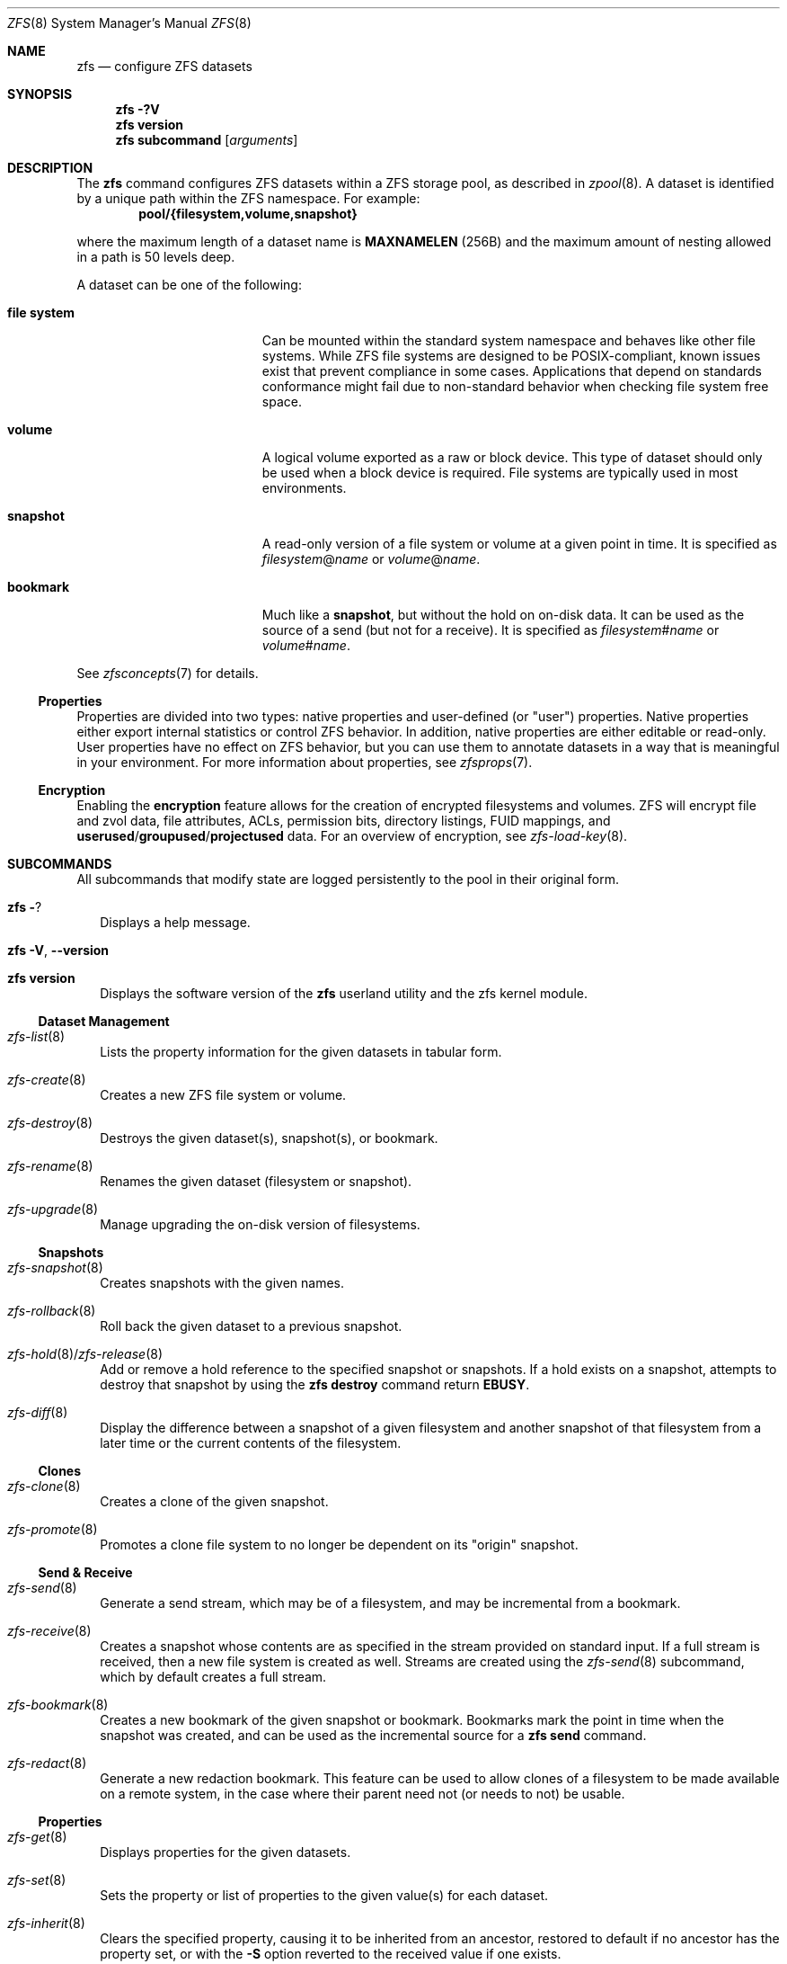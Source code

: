 .\"
.\" CDDL HEADER START
.\"
.\" The contents of this file are subject to the terms of the
.\" Common Development and Distribution License (the "License").
.\" You may not use this file except in compliance with the License.
.\"
.\" You can obtain a copy of the license at usr/src/OPENSOLARIS.LICENSE
.\" or http://www.opensolaris.org/os/licensing.
.\" See the License for the specific language governing permissions
.\" and limitations under the License.
.\"
.\" When distributing Covered Code, include this CDDL HEADER in each
.\" file and include the License file at usr/src/OPENSOLARIS.LICENSE.
.\" If applicable, add the following below this CDDL HEADER, with the
.\" fields enclosed by brackets "[]" replaced with your own identifying
.\" information: Portions Copyright [yyyy] [name of copyright owner]
.\"
.\" CDDL HEADER END
.\"
.\" Copyright (c) 2009 Sun Microsystems, Inc. All Rights Reserved.
.\" Copyright 2011 Joshua M. Clulow <josh@sysmgr.org>
.\" Copyright (c) 2011, 2019 by Delphix. All rights reserved.
.\" Copyright (c) 2011, Pawel Jakub Dawidek <pjd@FreeBSD.org>
.\" Copyright (c) 2012, Glen Barber <gjb@FreeBSD.org>
.\" Copyright (c) 2012, Bryan Drewery <bdrewery@FreeBSD.org>
.\" Copyright (c) 2013, Steven Hartland <smh@FreeBSD.org>
.\" Copyright (c) 2013 by Saso Kiselkov. All rights reserved.
.\" Copyright (c) 2014, Joyent, Inc. All rights reserved.
.\" Copyright (c) 2014 by Adam Stevko. All rights reserved.
.\" Copyright (c) 2014 Integros [integros.com]
.\" Copyright (c) 2014, Xin LI <delphij@FreeBSD.org>
.\" Copyright (c) 2014-2015, The FreeBSD Foundation, All Rights Reserved.
.\" Copyright (c) 2016 Nexenta Systems, Inc. All Rights Reserved.
.\" Copyright 2019 Richard Laager. All rights reserved.
.\" Copyright 2018 Nexenta Systems, Inc.
.\" Copyright 2019 Joyent, Inc.
.\"
.Dd June 30, 2019
.Dt ZFS 8
.Os
.
.Sh NAME
.Nm zfs
.Nd configure ZFS datasets
.Sh SYNOPSIS
.Nm
.Fl ?V
.Nm
.Cm version
.Nm
.Cm subcommand
.Op Ar arguments
.
.Sh DESCRIPTION
The
.Nm
command configures ZFS datasets within a ZFS storage pool, as described in
.Xr zpool 8 .
A dataset is identified by a unique path within the ZFS namespace.
For example:
.Dl pool/{filesystem,volume,snapshot}
.Pp
where the maximum length of a dataset name is
.Sy MAXNAMELEN Pq 256B
and the maximum amount of nesting allowed in a path is 50 levels deep.
.Pp
A dataset can be one of the following:
.Bl -tag -offset Ds -width "file system"
.It Sy file system
Can be mounted within the standard system namespace and behaves like other file
systems.
While ZFS file systems are designed to be POSIX-compliant, known issues exist
that prevent compliance in some cases.
Applications that depend on standards conformance might fail due to non-standard
behavior when checking file system free space.
.It Sy volume
A logical volume exported as a raw or block device.
This type of dataset should only be used when a block device is required.
File systems are typically used in most environments.
.It Sy snapshot
A read-only version of a file system or volume at a given point in time.
It is specified as
.Ar filesystem Ns @ Ns Ar name
or
.Ar volume Ns @ Ns Ar name .
.It Sy bookmark
Much like a
.Sy snapshot ,
but without the hold on on-disk data.
It can be used as the source of a send (but not for a receive).
It is specified as
.Ar filesystem Ns # Ns Ar name
or
.Ar volume Ns # Ns Ar name .
.El
.Pp
See
.Xr zfsconcepts 7
for details.
.
.Ss Properties
Properties are divided into two types: native properties and user-defined
.Pq or Qq user
properties.
Native properties either export internal statistics or control ZFS behavior.
In addition, native properties are either editable or read-only.
User properties have no effect on ZFS behavior, but you can use them to annotate
datasets in a way that is meaningful in your environment.
For more information about properties, see
.Xr zfsprops 7 .
.
.Ss Encryption
Enabling the
.Sy encryption
feature allows for the creation of encrypted filesystems and volumes.
ZFS will encrypt file and zvol data, file attributes, ACLs, permission bits,
directory listings, FUID mappings, and
.Sy userused Ns / Ns Sy groupused Ns / Ns Sy projectused
data.
For an overview of encryption, see
.Xr zfs-load-key 8 .
.
.Sh SUBCOMMANDS
All subcommands that modify state are logged persistently to the pool in their
original form.
.Bl -tag -width ""
.It Nm Fl ?
Displays a help message.
.It Xo
.Nm
.Fl V , -version
.Xc
.It Xo
.Nm
.Cm version
.Xc
Displays the software version of the
.Nm
userland utility and the zfs kernel module.
.El
.
.Ss Dataset Management
.Bl -tag -width ""
.It Xr zfs-list 8
Lists the property information for the given datasets in tabular form.
.It Xr zfs-create 8
Creates a new ZFS file system or volume.
.It Xr zfs-destroy 8
Destroys the given dataset(s), snapshot(s), or bookmark.
.It Xr zfs-rename 8
Renames the given dataset (filesystem or snapshot).
.It Xr zfs-upgrade 8
Manage upgrading the on-disk version of filesystems.
.El
.
.Ss Snapshots
.Bl -tag -width ""
.It Xr zfs-snapshot 8
Creates snapshots with the given names.
.It Xr zfs-rollback 8
Roll back the given dataset to a previous snapshot.
.It Xr zfs-hold 8 Ns / Ns Xr zfs-release 8
Add or remove a hold reference to the specified snapshot or snapshots.
If a hold exists on a snapshot, attempts to destroy that snapshot by using the
.Nm zfs Cm destroy
command return
.Sy EBUSY .
.It Xr zfs-diff 8
Display the difference between a snapshot of a given filesystem and another
snapshot of that filesystem from a later time or the current contents of the
filesystem.
.El
.
.Ss Clones
.Bl -tag -width ""
.It Xr zfs-clone 8
Creates a clone of the given snapshot.
.It Xr zfs-promote 8
Promotes a clone file system to no longer be dependent on its
.Qq origin
snapshot.
.El
.
.Ss Send & Receive
.Bl -tag -width ""
.It Xr zfs-send 8
Generate a send stream, which may be of a filesystem, and may be incremental
from a bookmark.
.It Xr zfs-receive 8
Creates a snapshot whose contents are as specified in the stream provided on
standard input.
If a full stream is received, then a new file system is created as well.
Streams are created using the
.Xr zfs-send 8
subcommand, which by default creates a full stream.
.It Xr zfs-bookmark 8
Creates a new bookmark of the given snapshot or bookmark.
Bookmarks mark the point in time when the snapshot was created, and can be used
as the incremental source for a
.Nm zfs Cm send
command.
.It Xr zfs-redact 8
Generate a new redaction bookmark.
This feature can be used to allow clones of a filesystem to be made available on
a remote system, in the case where their parent need not (or needs to not) be
usable.
.El
.
.Ss Properties
.Bl -tag -width ""
.It Xr zfs-get 8
Displays properties for the given datasets.
.It Xr zfs-set 8
Sets the property or list of properties to the given value(s) for each dataset.
.It Xr zfs-inherit 8
Clears the specified property, causing it to be inherited from an ancestor,
restored to default if no ancestor has the property set, or with the
.Fl S
option reverted to the received value if one exists.
.El
.
.Ss Quotas
.Bl -tag -width ""
.It Xr zfs-userspace 8 Ns / Ns Xr zfs-groupspace 8 Ns / Ns Xr zfs-projectspace 8
Displays space consumed by, and quotas on, each user, group, or project
in the specified filesystem or snapshot.
.It Xr zfs-project 8
List, set, or clear project ID and/or inherit flag on the file(s) or directories.
.El
.
.Ss Mountpoints
.Bl -tag -width ""
.It Xr zfs-mount 8
Displays all ZFS file systems currently mounted, or mount ZFS filesystem
on a path described by its
.Sy mountpoint
property.
.It Xr zfs-unmount 8
Unmounts currently mounted ZFS file systems.
.El
.
.Ss Shares
.Bl -tag -width ""
.It Xr zfs-share 8
Shares available ZFS file systems.
.It Xr zfs-unshare 8
Unshares currently shared ZFS file systems.
.El
.
.Ss Delegated Administration
.Bl -tag -width ""
.It Xr zfs-allow 8
Delegate permissions on the specified filesystem or volume.
.It Xr zfs-unallow 8
Remove delegated permissions on the specified filesystem or volume.
.El
.
.Ss Encryption
.Bl -tag -width ""
.It Xr zfs-change-key 8
Add or change an encryption key on the specified dataset.
.It Xr zfs-load-key 8
Load the key for the specified encrypted dataset, enabling access.
.It Xr zfs-unload-key 8
Unload a key for the specified dataset, removing the ability to access the dataset.
.El
.
.Ss Channel Programs
.Bl -tag -width ""
.It Xr zfs-program 8
Execute ZFS administrative operations
programmatically via a Lua script-language channel program.
.El
.
.Ss Jails
.Bl -tag -width ""
.It Xr zfs-jail 8
Attaches a filesystem to a jail.
.It Xr zfs-unjail 8
Detaches a filesystem from a jail.
.El
.
.Ss Waiting
.Bl -tag -width ""
.It Xr zfs-wait 8
Wait for background activity in a filesystem to complete.
.El
.
.Sh EXIT STATUS
The
.Nm
utility exits
.Sy 0
on success,
.Sy 1
if an error occurs, and
.Sy 2
if invalid command line options were specified.
.
.Sh EXAMPLES
.Bl -tag -width ""
.
.It Sy Example 1 : No Creating a ZFS File System Hierarchy
The following commands create a file system named
.Ar pool/home
and a file system named
.Ar pool/home/bob .
The mount point
.Pa /export/home
is set for the parent file system, and is automatically inherited by the child
file system.
.Dl # Nm zfs Cm create Ar pool/home
.Dl # Nm zfs Cm set Sy mountpoint Ns = Ns Ar /export/home pool/home
.Dl # Nm zfs Cm create Ar pool/home/bob
.
.It Sy Example 2 : No Creating a ZFS Snapshot
The following command creates a snapshot named
.Ar yesterday .
This snapshot is mounted on demand in the
.Pa .zfs/snapshot
directory at the root of the
.Ar pool/home/bob
file system.
.Dl # Nm zfs Cm snapshot Ar pool/home/bob Ns @ Ns Ar yesterday
.
.It Sy Example 3 : No Creating and Destroying Multiple Snapshots
The following command creates snapshots named
.Ar yesterday No of Ar pool/home
and all of its descendent file systems.
Each snapshot is mounted on demand in the
.Pa .zfs/snapshot
directory at the root of its file system.
The second command destroys the newly created snapshots.
.Dl # Nm zfs Cm snapshot Fl r Ar pool/home Ns @ Ns Ar yesterday
.Dl # Nm zfs Cm destroy Fl r Ar pool/home Ns @ Ns Ar yesterday
.
.It Sy Example 4 : No Disabling and Enabling File System Compression
The following command disables the
.Sy compression
property for all file systems under
.Ar pool/home .
The next command explicitly enables
.Sy compression
for
.Ar pool/home/anne .
.Dl # Nm zfs Cm set Sy compression Ns = Ns Sy off Ar pool/home
.Dl # Nm zfs Cm set Sy compression Ns = Ns Sy on Ar pool/home/anne
.
.It Sy Example 5 : No Listing ZFS Datasets
The following command lists all active file systems and volumes in the system.
Snapshots are displayed if
.Sy listsnaps Ns = Ns Sy on .
The default is
.Sy off .
See
.Xr zpoolprops 7
for more information on pool properties.
.Bd -literal -compact -offset Ds
.No # Nm zfs Cm list
NAME                      USED  AVAIL  REFER  MOUNTPOINT
pool                      450K   457G    18K  /pool
pool/home                 315K   457G    21K  /export/home
pool/home/anne             18K   457G    18K  /export/home/anne
pool/home/bob             276K   457G   276K  /export/home/bob
.Ed
.
.It Sy Example 6 : No Setting a Quota on a ZFS File System
The following command sets a quota of 50 Gbytes for
.Ar pool/home/bob :
.Dl # Nm zfs Cm set Sy quota Ns = Ns Ar 50G pool/home/bob
.
.It Sy Example 7 : No Listing ZFS Properties
The following command lists all properties for
.Ar pool/home/bob :
.Bd -literal -compact -offset Ds
.No # Nm zfs Cm get Sy all Ar pool/home/bob
NAME           PROPERTY              VALUE                  SOURCE
pool/home/bob  type                  filesystem             -
pool/home/bob  creation              Tue Jul 21 15:53 2009  -
pool/home/bob  used                  21K                    -
pool/home/bob  available             20.0G                  -
pool/home/bob  referenced            21K                    -
pool/home/bob  compressratio         1.00x                  -
pool/home/bob  mounted               yes                    -
pool/home/bob  quota                 20G                    local
pool/home/bob  reservation           none                   default
pool/home/bob  recordsize            128K                   default
pool/home/bob  mountpoint            /pool/home/bob         default
pool/home/bob  sharenfs              off                    default
pool/home/bob  checksum              on                     default
pool/home/bob  compression           on                     local
pool/home/bob  atime                 on                     default
pool/home/bob  devices               on                     default
pool/home/bob  exec                  on                     default
pool/home/bob  setuid                on                     default
pool/home/bob  readonly              off                    default
pool/home/bob  zoned                 off                    default
pool/home/bob  snapdir               hidden                 default
pool/home/bob  acltype               off                    default
pool/home/bob  aclmode               discard                default
pool/home/bob  aclinherit            restricted             default
pool/home/bob  canmount              on                     default
pool/home/bob  xattr                 on                     default
pool/home/bob  copies                1                      default
pool/home/bob  version               4                      -
pool/home/bob  utf8only              off                    -
pool/home/bob  normalization         none                   -
pool/home/bob  casesensitivity       sensitive              -
pool/home/bob  vscan                 off                    default
pool/home/bob  nbmand                off                    default
pool/home/bob  sharesmb              off                    default
pool/home/bob  refquota              none                   default
pool/home/bob  refreservation        none                   default
pool/home/bob  primarycache          all                    default
pool/home/bob  secondarycache        all                    default
pool/home/bob  usedbysnapshots       0                      -
pool/home/bob  usedbydataset         21K                    -
pool/home/bob  usedbychildren        0                      -
pool/home/bob  usedbyrefreservation  0                      -
.Ed
.Pp
The following command gets a single property value:
.Bd -literal -compact -offset Ds
.No # Nm zfs Cm get Fl H o Sy value compression Ar pool/home/bob
on
.Ed
.Pp
The following command lists all properties with local settings for
.Ar pool/home/bob :
.Bd -literal -compact -offset Ds
.No # Nm zfs Cm get Fl r s Sy local Fl o Sy name , Ns Sy property , Ns Sy value all Ar pool/home/bob
NAME           PROPERTY              VALUE
pool/home/bob  quota                 20G
pool/home/bob  compression           on
.Ed
.
.It Sy Example 8 : No Rolling Back a ZFS File System
The following command reverts the contents of
.Ar pool/home/anne
to the snapshot named
.Ar yesterday ,
deleting all intermediate snapshots:
.Dl # Nm zfs Cm rollback Fl r Ar pool/home/anne Ns @ Ns Ar yesterday
.
.It Sy Example 9 : No Creating a ZFS Clone
The following command creates a writable file system whose initial contents are
the same as
.Ar pool/home/bob@yesterday .
.Dl # Nm zfs Cm clone Ar pool/home/bob@yesterday pool/clone
.
.It Sy Example 10 : No Promoting a ZFS Clone
The following commands illustrate how to test out changes to a file system, and
then replace the original file system with the changed one, using clones, clone
promotion, and renaming:
.Bd -literal -compact -offset Ds
.No # Nm zfs Cm create Ar pool/project/production
  populate /pool/project/production with data
.No # Nm zfs Cm snapshot Ar pool/project/production Ns @ Ns Ar today
.No # Nm zfs Cm clone Ar pool/project/production@today pool/project/beta
  make changes to /pool/project/beta and test them
.No # Nm zfs Cm promote Ar pool/project/beta
.No # Nm zfs Cm rename Ar pool/project/production pool/project/legacy
.No # Nm zfs Cm rename Ar pool/project/beta pool/project/production
  once the legacy version is no longer needed, it can be destroyed
.No # Nm zfs Cm destroy Ar pool/project/legacy
.Ed
.
.It Sy Example 11 : No Inheriting ZFS Properties
The following command causes
.Ar pool/home/bob No and Ar pool/home/anne
to inherit the
.Sy checksum
property from their parent.
.Dl # Nm zfs Cm inherit Sy checksum Ar pool/home/bob pool/home/anne
.
.It Sy Example 12 : No Remotely Replicating ZFS Data
The following commands send a full stream and then an incremental stream to a
remote machine, restoring them into
.Em poolB/received/fs@a
and
.Em poolB/received/fs@b ,
respectively.
.Em poolB
must contain the file system
.Em poolB/received ,
and must not initially contain
.Em poolB/received/fs .
.Bd -literal -compact -offset Ds
.No # Nm zfs Cm send Ar pool/fs@a |
.No "   " Nm ssh Ar host Nm zfs Cm receive Ar poolB/received/fs Ns @ Ns Ar a
.No # Nm zfs Cm send Fl i Ar a pool/fs@b |
.No "   " Nm ssh Ar host Nm zfs Cm receive Ar poolB/received/fs
.Ed
.
.It Sy Example 13 : No Using the Nm zfs Cm receive Fl d No Option
The following command sends a full stream of
.Ar poolA/fsA/fsB@snap
to a remote machine, receiving it into
.Ar poolB/received/fsA/fsB@snap .
The
.Ar fsA/fsB@snap
portion of the received snapshot's name is determined from the name of the sent
snapshot.
.Ar poolB
must contain the file system
.Ar poolB/received .
If
.Ar poolB/received/fsA
does not exist, it is created as an empty file system.
.Bd -literal -compact -offset Ds
.No # Nm zfs Cm send Ar poolA/fsA/fsB@snap |
.No "   " Nm ssh Ar host Nm zfs Cm receive Fl d Ar poolB/received
.Ed
.
.It Sy Example 14 : No Setting User Properties
The following example sets the user-defined
.Ar com.example : Ns Ar department
property for a dataset:
.Dl # Nm zfs Cm set Ar com.example : Ns Ar department Ns = Ns Ar 12345 tank/accounting
.
.It Sy Example 15 : No Performing a Rolling Snapshot
The following example shows how to maintain a history of snapshots with a
consistent naming scheme.
To keep a week's worth of snapshots, the user destroys the oldest snapshot,
renames the remaining snapshots, and then creates a new snapshot, as follows:
.Bd -literal -compact -offset Ds
.No # Nm zfs Cm destroy Fl r Ar pool/users@7daysago
.No # Nm zfs Cm rename Fl r Ar pool/users@6daysago No @ Ns Ar 7daysago
.No # Nm zfs Cm rename Fl r Ar pool/users@5daysago No @ Ns Ar 6daysago
.No # Nm zfs Cm rename Fl r Ar pool/users@4daysago No @ Ns Ar 5daysago
.No # Nm zfs Cm rename Fl r Ar pool/users@3daysago No @ Ns Ar 4daysago
.No # Nm zfs Cm rename Fl r Ar pool/users@2daysago No @ Ns Ar 3daysago
.No # Nm zfs Cm rename Fl r Ar pool/users@yesterday No @ Ns Ar 2daysago
.No # Nm zfs Cm rename Fl r Ar pool/users@today No @ Ns Ar yesterday
.No # Nm zfs Cm snapshot Fl r Ar pool/users Ns @ Ns Ar today
.Ed
.
.It Sy Example 16 : No Setting sharenfs Property Options on a ZFS File System
The following commands show how to set
.Sy sharenfs
property options to enable read-write
access for a set of IP addresses and to enable root access for system
.Qq neo
on the
.Ar tank/home
file system:
.Dl # Nm zfs Cm set Sy sharenfs Ns = Ns ' Ns Ar rw Ns =@123.123.0.0/16,root= Ns Ar neo Ns ' tank/home
.Pp
If you are using DNS for host name resolution,
specify the fully-qualified hostname.
.
.It Sy Example 17 : No Delegating ZFS Administration Permissions on a ZFS Dataset
The following example shows how to set permissions so that user
.Ar cindys
can create, destroy, mount, and take snapshots on
.Ar tank/cindys .
The permissions on
.Ar tank/cindys
are also displayed.
.Bd -literal -compact -offset Ds
.No # Nm zfs Cm allow Sy cindys create , Ns Sy destroy , Ns Sy mount , Ns Sy snapshot Ar tank/cindys
.No # Nm zfs Cm allow Ar tank/cindys
---- Permissions on tank/cindys --------------------------------------
Local+Descendent permissions:
        user cindys create,destroy,mount,snapshot
.Ed
.Pp
Because the
.Ar tank/cindys
mount point permission is set to 755 by default, user
.Ar cindys
will be unable to mount file systems under
.Ar tank/cindys .
Add an ACE similar to the following syntax to provide mount point access:
.Dl # Cm chmod No A+user: Ns Ar cindys Ns :add_subdirectory:allow Ar /tank/cindys
.
.It Sy Example 18 : No Delegating Create Time Permissions on a ZFS Dataset
The following example shows how to grant anyone in the group
.Ar staff
to create file systems in
.Ar tank/users .
This syntax also allows staff members to destroy their own file systems, but not
destroy anyone else's file system.
The permissions on
.Ar tank/users
are also displayed.
.Bd -literal -compact -offset Ds
.No # Nm zfs Cm allow Ar staff Sy create , Ns Sy mount Ar tank/users
.No # Nm zfs Cm allow Fl c Sy destroy Ar tank/users
.No # Nm zfs Cm allow Ar tank/users
---- Permissions on tank/users ---------------------------------------
Permission sets:
        destroy
Local+Descendent permissions:
        group staff create,mount
.Ed
.
.It Sy Example 19 : No Defining and Granting a Permission Set on a ZFS Dataset
The following example shows how to define and grant a permission set on the
.Ar tank/users
file system.
The permissions on
.Ar tank/users
are also displayed.
.Bd -literal -compact -offset Ds
.No # Nm zfs Cm allow Fl s No @ Ns Ar pset Sy create , Ns Sy destroy , Ns Sy snapshot , Ns Sy mount Ar tank/users
.No # Nm zfs Cm allow staff No @ Ns Ar pset tank/users
.No # Nm zfs Cm allow Ar tank/users
---- Permissions on tank/users ---------------------------------------
Permission sets:
        @pset create,destroy,mount,snapshot
Local+Descendent permissions:
        group staff @pset
.Ed
.
.It Sy Example 20 : No Delegating Property Permissions on a ZFS Dataset
The following example shows to grant the ability to set quotas and reservations
on the
.Ar users/home
file system.
The permissions on
.Ar users/home
are also displayed.
.Bd -literal -compact -offset Ds
.No # Nm zfs Cm allow Ar cindys Sy quota , Ns Sy reservation Ar users/home
.No # Nm zfs Cm allow Ar users/home
---- Permissions on users/home ---------------------------------------
Local+Descendent permissions:
        user cindys quota,reservation
cindys% zfs set quota=10G users/home/marks
cindys% zfs get quota users/home/marks
NAME              PROPERTY  VALUE  SOURCE
users/home/marks  quota     10G    local
.Ed
.
.It Sy Example 21 : No Removing ZFS Delegated Permissions on a ZFS Dataset
The following example shows how to remove the snapshot permission from the
.Ar staff
group on the
.Sy tank/users
file system.
The permissions on
.Sy tank/users
are also displayed.
.Bd -literal -compact -offset Ds
.No # Nm zfs Cm unallow Ar staff Sy snapshot Ar tank/users
.No # Nm zfs Cm allow Ar tank/users
---- Permissions on tank/users ---------------------------------------
Permission sets:
        @pset create,destroy,mount,snapshot
Local+Descendent permissions:
        group staff @pset
.Ed
.
.It Sy Example 22 : No Showing the differences between a snapshot and a ZFS Dataset
The following example shows how to see what has changed between a prior
snapshot of a ZFS dataset and its current state.
The
.Fl F
option is used to indicate type information for the files affected.
.Bd -literal -compact -offset Ds
.No # Nm zfs Cm diff Fl F Ar tank/test@before tank/test
M       /       /tank/test/
M       F       /tank/test/linked      (+1)
R       F       /tank/test/oldname -> /tank/test/newname
-       F       /tank/test/deleted
+       F       /tank/test/created
M       F       /tank/test/modified
.Ed
.
.It Sy Example 23 : No Creating a bookmark
The following example create a bookmark to a snapshot.
This bookmark can then be used instead of snapshot in send streams.
.Dl # Nm zfs Cm bookmark Ar rpool Ns @ Ns Ar snapshot rpool Ns # Ns Ar bookmark
.
.It Sy Example 24 : No Setting Sy sharesmb No Property Options on a ZFS File System
The following example show how to share SMB filesystem through ZFS.
Note that a user and their password must be given.
.Dl # Nm smbmount Ar //127.0.0.1/share_tmp /mnt/tmp Fl o No user=workgroup/turbo,password=obrut,uid=1000
.Pp
Minimal
.Pa /etc/samba/smb.conf
configuration is required, as follows.
.Pp
Samba will need to bind to the loopback interface for the ZFS utilities to
communicate with Samba.
This is the default behavior for most Linux distributions.
.Pp
Samba must be able to authenticate a user.
This can be done in a number of ways
.Pq Xr passwd 5 , LDAP , Xr smbpasswd 5 , &c.\& .
How to do this is outside the scope of this document – refer to
.Xr smb.conf 5
for more information.
.Pp
See the
.Sx USERSHARES
section for all configuration options,
in case you need to modify any options of the share afterwards.
Do note that any changes done with the
.Xr net 8
command will be undone if the share is ever unshared (like via a reboot).
.El
.
.Sh ENVIRONMENT VARIABLES
.Bl -tag -width "ZFS_COLOR"
.It Sy ZFS_COLOR
Use ANSI color in
.Nm zfs Cm diff
and
.Nm zfs Cm list
output.
.El
.Bl -tag -width "ZFS_MOUNT_HELPER"
.It Sy ZFS_MOUNT_HELPER
Cause
.Nm zfs Cm mount
to use
.Xr mount 8
to mount ZFS datasets.
This option is provided for backwards compatibility with older ZFS versions.
.El
.Bl -tag -width "ZFS_SET_PIPE_MAX"
.It Sy ZFS_SET_PIPE_MAX
Tells
.Nm zfs
to set the maximum pipe size for sends/recieves.
Disabled by default on Linux
due to an unfixed deadlock in Linux's pipe size handling code.
.El
.
.Sh INTERFACE STABILITY
.Sy Committed .
.
.Sh SEE ALSO
.Xr attr 1 ,
.Xr gzip 1 ,
.Xr ssh 1 ,
.Xr chmod 2 ,
.Xr fsync 2 ,
.Xr stat 2 ,
.Xr write 2 ,
.Xr acl 5 ,
.Xr attributes 5 ,
.Xr exports 5 ,
.Xr zfsconcepts 7 ,
.Xr zfsprops 7 ,
.Xr exportfs 8 ,
.Xr mount 8 ,
.Xr net 8 ,
.Xr selinux 8 ,
.Xr zfs-allow 8 ,
.Xr zfs-bookmark 8 ,
.Xr zfs-change-key 8 ,
.Xr zfs-clone 8 ,
.Xr zfs-create 8 ,
.Xr zfs-destroy 8 ,
.Xr zfs-diff 8 ,
.Xr zfs-get 8 ,
.Xr zfs-groupspace 8 ,
.Xr zfs-hold 8 ,
.Xr zfs-inherit 8 ,
.Xr zfs-jail 8 ,
.Xr zfs-list 8 ,
.Xr zfs-load-key 8 ,
.Xr zfs-mount 8 ,
.Xr zfs-program 8 ,
.Xr zfs-project 8 ,
.Xr zfs-projectspace 8 ,
.Xr zfs-promote 8 ,
.Xr zfs-receive 8 ,
.Xr zfs-redact 8 ,
.Xr zfs-release 8 ,
.Xr zfs-rename 8 ,
.Xr zfs-rollback 8 ,
.Xr zfs-send 8 ,
.Xr zfs-set 8 ,
.Xr zfs-share 8 ,
.Xr zfs-snapshot 8 ,
.Xr zfs-unallow 8 ,
.Xr zfs-unjail 8 ,
.Xr zfs-unload-key 8 ,
.Xr zfs-unmount 8 ,
.Xr zfs-unshare 8 ,
.Xr zfs-upgrade 8 ,
.Xr zfs-userspace 8 ,
.Xr zfs-wait 8 ,
.Xr zpool 8
